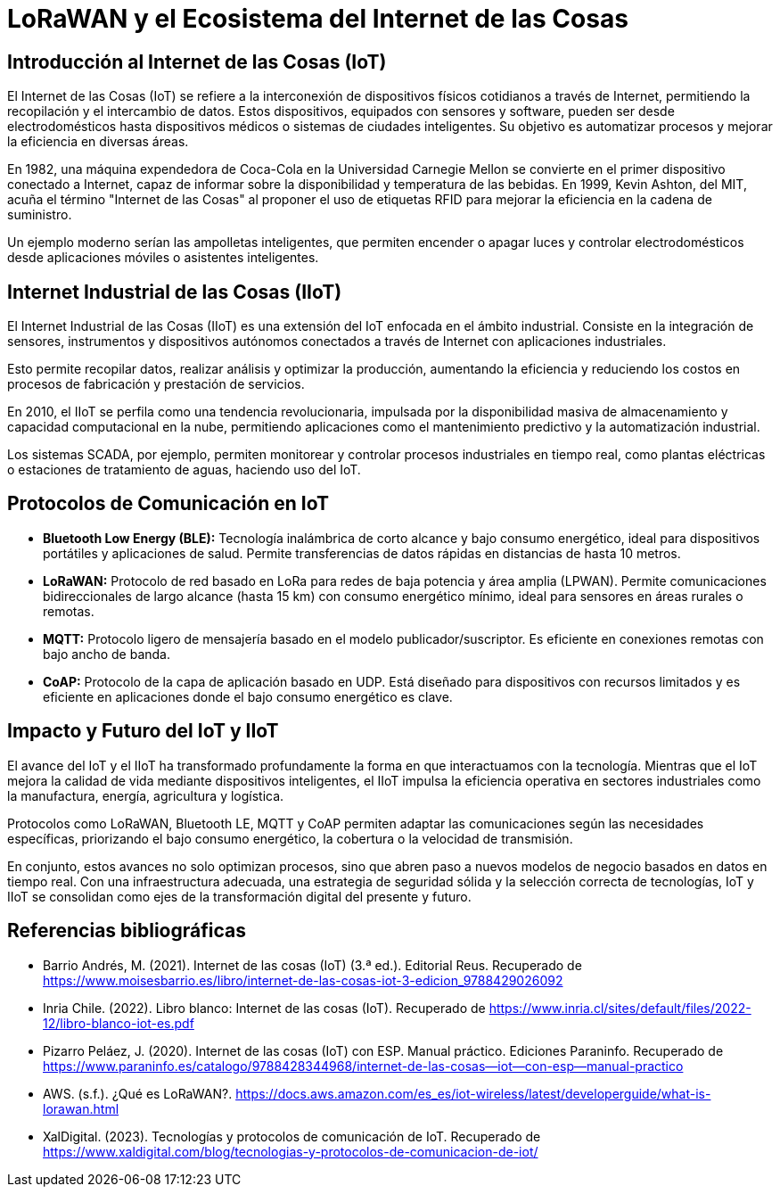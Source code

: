 # LoRaWAN y el Ecosistema del Internet de las Cosas

## Introducción al Internet de las Cosas (IoT)

El Internet de las Cosas (IoT) se refiere a la interconexión de dispositivos físicos cotidianos a través de Internet, permitiendo la recopilación y el intercambio de datos. Estos dispositivos, equipados con sensores y software, pueden ser desde electrodomésticos hasta dispositivos médicos o sistemas de ciudades inteligentes. Su objetivo es automatizar procesos y mejorar la eficiencia en diversas áreas.

En 1982, una máquina expendedora de Coca-Cola en la Universidad Carnegie Mellon se convierte en el primer dispositivo conectado a Internet, capaz de informar sobre la disponibilidad y temperatura de las bebidas. En 1999, Kevin Ashton, del MIT, acuña el término "Internet de las Cosas" al proponer el uso de etiquetas RFID para mejorar la eficiencia en la cadena de suministro.

Un ejemplo moderno serían las ampolletas inteligentes, que permiten encender o apagar luces y controlar electrodomésticos desde aplicaciones móviles o asistentes inteligentes.

## Internet Industrial de las Cosas (IIoT)

El Internet Industrial de las Cosas (IIoT) es una extensión del IoT enfocada en el ámbito industrial. Consiste en la integración de sensores, instrumentos y dispositivos autónomos conectados a través de Internet con aplicaciones industriales.

Esto permite recopilar datos, realizar análisis y optimizar la producción, aumentando la eficiencia y reduciendo los costos en procesos de fabricación y prestación de servicios.

En 2010, el IIoT se perfila como una tendencia revolucionaria, impulsada por la disponibilidad masiva de almacenamiento y capacidad computacional en la nube, permitiendo aplicaciones como el mantenimiento predictivo y la automatización industrial.

Los sistemas SCADA, por ejemplo, permiten monitorear y controlar procesos industriales en tiempo real, como plantas eléctricas o estaciones de tratamiento de aguas, haciendo uso del IoT.

## Protocolos de Comunicación en IoT

- **Bluetooth Low Energy (BLE):** Tecnología inalámbrica de corto alcance y bajo consumo energético, ideal para dispositivos portátiles y aplicaciones de salud. Permite transferencias de datos rápidas en distancias de hasta 10 metros.

- **LoRaWAN:** Protocolo de red basado en LoRa para redes de baja potencia y área amplia (LPWAN). Permite comunicaciones bidireccionales de largo alcance (hasta 15 km) con consumo energético mínimo, ideal para sensores en áreas rurales o remotas.

- **MQTT:** Protocolo ligero de mensajería basado en el modelo publicador/suscriptor. Es eficiente en conexiones remotas con bajo ancho de banda.

- **CoAP:** Protocolo de la capa de aplicación basado en UDP. Está diseñado para dispositivos con recursos limitados y es eficiente en aplicaciones donde el bajo consumo energético es clave.

## Impacto y Futuro del IoT y IIoT

El avance del IoT y el IIoT ha transformado profundamente la forma en que interactuamos con la tecnología. Mientras que el IoT mejora la calidad de vida mediante dispositivos inteligentes, el IIoT impulsa la eficiencia operativa en sectores industriales como la manufactura, energía, agricultura y logística.

Protocolos como LoRaWAN, Bluetooth LE, MQTT y CoAP permiten adaptar las comunicaciones según las necesidades específicas, priorizando el bajo consumo energético, la cobertura o la velocidad de transmisión.

En conjunto, estos avances no solo optimizan procesos, sino que abren paso a nuevos modelos de negocio basados en datos en tiempo real. Con una infraestructura adecuada, una estrategia de seguridad sólida y la selección correcta de tecnologías, IoT y IIoT se consolidan como ejes de la transformación digital del presente y futuro.

## Referencias bibliográficas
- Barrio Andrés, M. (2021). Internet de las cosas (IoT) (3.ª ed.). Editorial Reus. Recuperado de https://www.moisesbarrio.es/libro/internet-de-las-cosas-iot-3-edicion_9788429026092
- Inria Chile. (2022). Libro blanco: Internet de las cosas (IoT). Recuperado de https://www.inria.cl/sites/default/files/2022-12/libro-blanco-iot-es.pdf
- Pizarro Peláez, J. (2020). Internet de las cosas (IoT) con ESP. Manual práctico. Ediciones Paraninfo. Recuperado de https://www.paraninfo.es/catalogo/9788428344968/internet-de-las-cosas--iot--con-esp--manual-practico
- AWS. (s.f.). ¿Qué es LoRaWAN?. https://docs.aws.amazon.com/es_es/iot-wireless/latest/developerguide/what-is-lorawan.html
- XalDigital. (2023). Tecnologías y protocolos de comunicación de IoT. Recuperado de https://www.xaldigital.com/blog/tecnologias-y-protocolos-de-comunicacion-de-iot/



